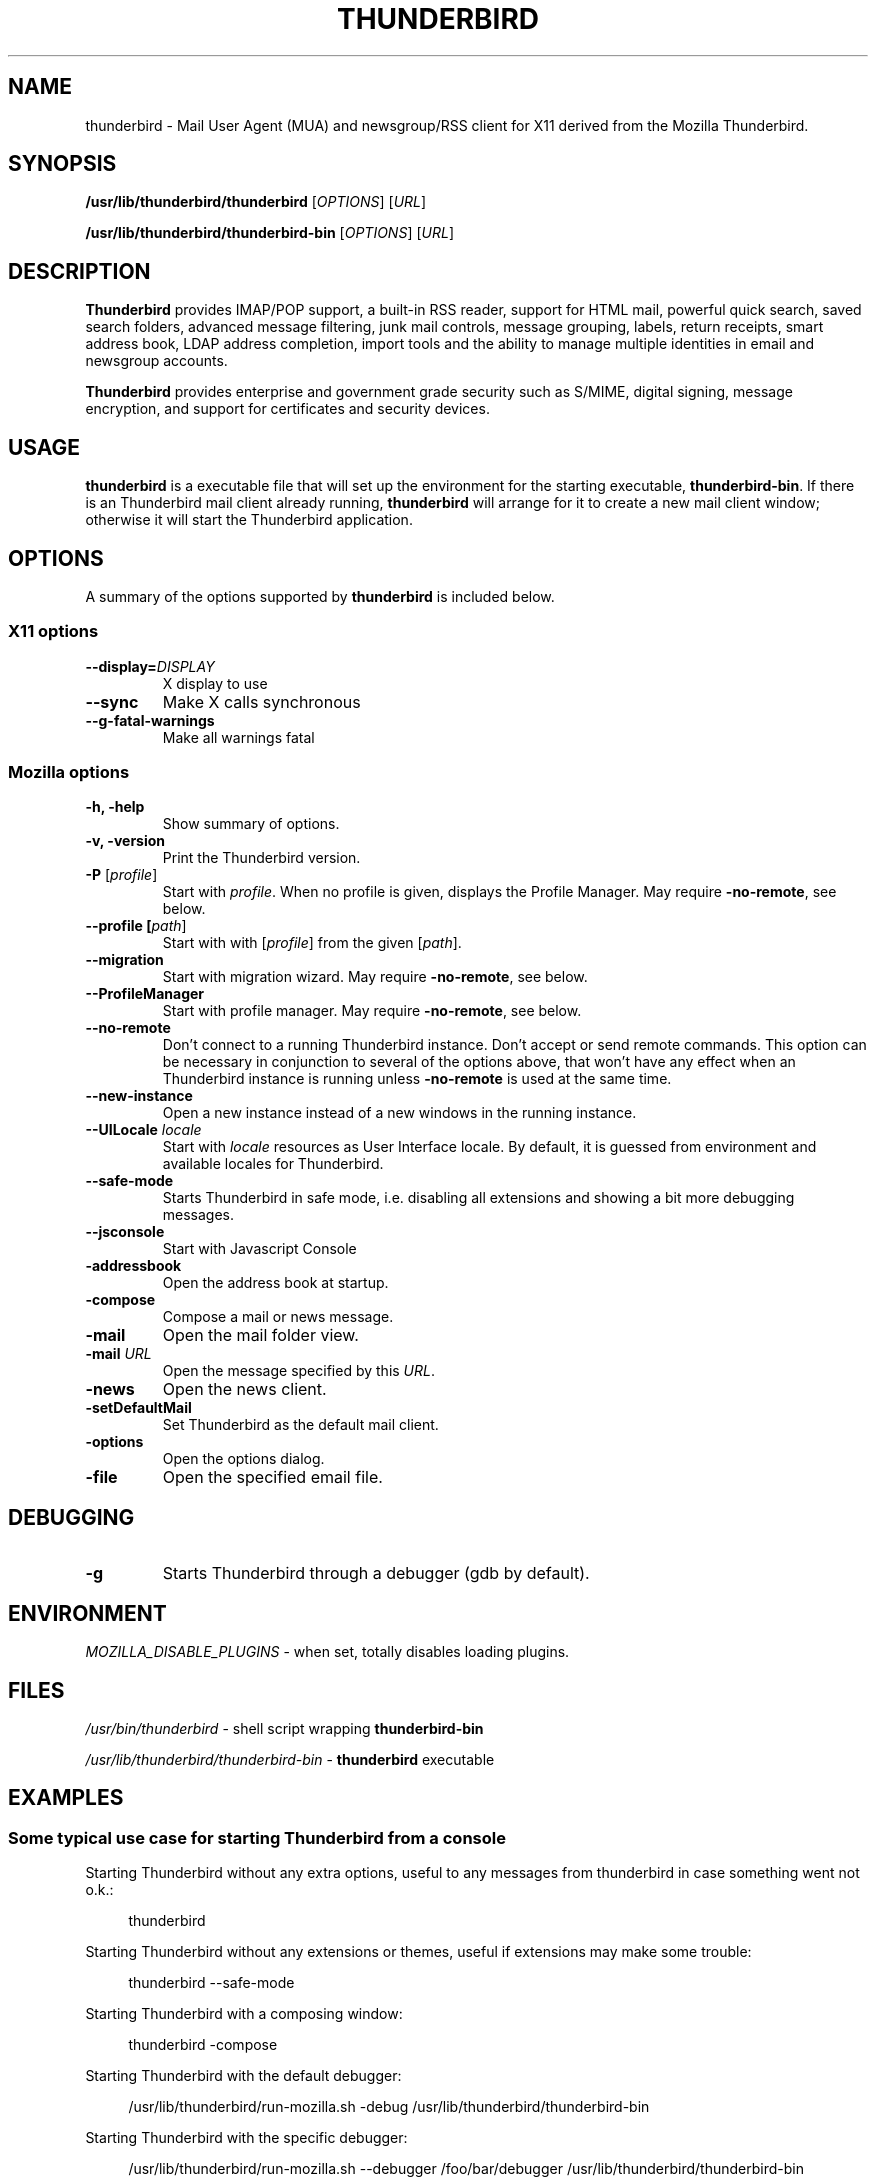 .TH "THUNDERBIRD" "1" "February 27, 2010" "Christoph Göhre" "Linux User's Manual"
.SH "NAME"
thunderbird \- Mail User Agent (MUA) and newsgroup/RSS client for X11 derived from the Mozilla Thunderbird.
.SH "SYNOPSIS"
.B /usr/lib/thunderbird/thunderbird
[\fIOPTIONS\fR] [\fIURL\fR]

.B /usr/lib/thunderbird/thunderbird\-bin
[\fIOPTIONS\fR] [\fIURL\fR]

.SH "DESCRIPTION"
\fBThunderbird\fR provides IMAP/POP support, a built-in RSS reader, support for
HTML mail, powerful quick search, saved search folders, advanced message
filtering, junk mail controls, message grouping, labels, return receipts, smart
address book, LDAP address completion, import tools and the ability to manage
multiple identities in email and newsgroup accounts.
.PP
\fBThunderbird\fR provides enterprise and government grade security such as S/MIME,
digital signing, message encryption, and support for certificates and security
devices.

.SH "USAGE"
\fBthunderbird\fR is a executable file that will set up the
environment for the starting executable, \fBthunderbird\-bin\fR.
If there is an Thunderbird mail client already running, \fBthunderbird\fR will
arrange for it to create a new mail client window; otherwise it will start
the Thunderbird application.

.SH "OPTIONS"
A summary of the options supported by \fBthunderbird\fR is included below.

.SS "X11 options"
.TP
.BI \-\-display= DISPLAY
X display to use
.TP
.B \-\-sync
Make X calls synchronous
.TP
.B \-\-g\-fatal\-warnings
Make all warnings fatal

.SS "Mozilla options"
.TP
.B \-h, \-help
Show summary of options.
.TP
.B \-v, \-version
Print the Thunderbird version.
.TP
\fB\-P\fR [\fIprofile\fR]
Start with \fIprofile\fR. When no profile is given, displays the Profile Manager. May require \fB\-no\-remote\fR, see below.
.TP
.B \-\-profile [\fIpath\fR]
Start with with [\fIprofile\fR] from the given [\fIpath\fR].
.TP
.B \-\-migration
Start with migration wizard. May require \fB\-no\-remote\fR, see below.
.TP
.B \-\-ProfileManager
Start with profile manager. May require \fB\-no\-remote\fR, see below.
.TP
.B \-\-no\-remote
Don't connect to a running Thunderbird instance. Don't accept or send remote
commands. This option can be necessary in conjunction to several of the options
above, that won't have any effect when an Thunderbird instance is running unless
\fB\-no\-remote\fR is used at the same time.
.TP
.B \-\-new\-instance
Open a new instance instead of a new windows in the running instance.
.TP
\fB\-\-UILocale\fR \fIlocale\fR
Start with \fIlocale\fR resources as User Interface locale. By default, it is
guessed from environment and available locales for Thunderbird.
.TP
.B \-\-safe\-mode
Starts Thunderbird in safe mode, i.e. disabling all extensions and
showing a bit more debugging messages.
.TP
.B \-\-jsconsole
Start with Javascript Console
.TP
.B \-addressbook
Open the address book at startup.
.TP
.B \-compose
Compose a mail or news message.
.TP
.B \-mail
Open the mail folder view.
.TP
\fB\-mail\fR \fIURL\fR
Open the message specified by this \fIURL\fR.
.TP
.B \-news
Open the news client.
.TP
.B \-setDefaultMail
Set Thunderbird as the default mail client.
.TP
.B \-options
Open the options dialog.
.TP
.B \-file
Open the specified email file.

.SH "DEBUGGING"
.TP
.B \-g
Starts Thunderbird through a debugger (gdb by default).

.SH "ENVIRONMENT"
\fIMOZILLA_DISABLE_PLUGINS\fR \- when set, totally disables loading plugins.

.SH "FILES"
\fI/usr/bin/thunderbird\fR \- shell script wrapping
\fBthunderbird\-bin\fR
.br

\fI/usr/lib/thunderbird/thunderbird\-bin\fR \- \fBthunderbird\fR
executable
.br

.SH "EXAMPLES"
.SS "Some typical use case for starting Thunderbird from a console"
.sp
Starting Thunderbird without any extra options, useful to any messages from thunderbird in case something went not o.k.:
.sp
.if n \{\
.RS 4
.\}
.nf
thunderbird
.fi
.if n \{\
.RE
.\}
.sp
Starting Thunderbird without any extensions or themes, useful if extensions may make some trouble:
.sp
.if n \{\
.RS 4
.\}
.nf
thunderbird \-\-safe-mode
.fi
.if n \{\
.RE
.\}
.sp
Starting Thunderbird with a composing window:
.sp
.if n \{\
.RS 4
.\}
.nf
thunderbird \-compose
.fi
.if n \{\
.RE
.\}
.sp
Starting Thunderbird with the default debugger:
.sp
.if n \{\
.RS 4
.\}
.nf
/usr/lib/thunderbird/run-mozilla.sh \-debug /usr/lib/thunderbird/thunderbird-bin
.fi
.if n \{\
.RE
.\}
.sp
Starting Thunderbird with the specific debugger:
.sp
.if n \{\
.RS 4
.\}
.nf
/usr/lib/thunderbird/run-mozilla.sh \-\-debugger /foo/bar/debugger /usr/lib/thunderbird/thunderbird-bin
.fi
.if n \{\
.RE
.\}

.SH "BUGS"
To report a bug, please visit \fIhttp://bugzilla.mozilla.org/\fR and/or report bugs
to the Debian Bug Tracking System, as usual.

.SH "AUTHORS"
.TP
.B The Mozilla Organization
.I http://www.mozilla.org/about.html
